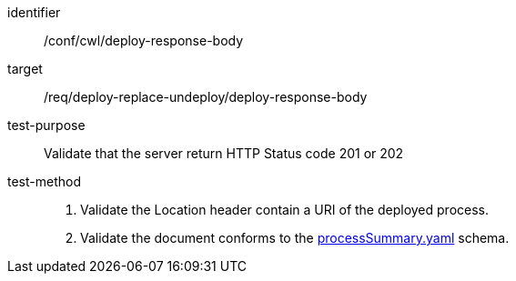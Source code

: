 [[ats_cwl_deploy_response-body]]

[abstract_test]
====
[%metadata]
identifier:: /conf/cwl/deploy-response-body
target:: /req/deploy-replace-undeploy/deploy-response-body
test-purpose:: Validate that the server return HTTP Status code 201 or 202
test-method::
+
--
1. Validate the Location header contain a URI of the deployed process.

2. Validate the document conforms to the https://schemas.opengis.net/ogcapi/processes/part1/1.0/openapi/schemas/processSummary.yaml[processSummary.yaml] schema.
--
====

